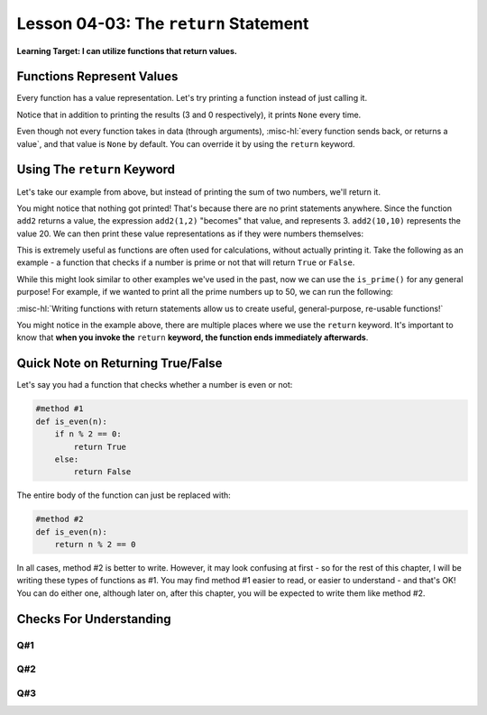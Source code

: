 .. qnum::
   :start: 1
   :prefix: u0403-

..  Copyright (C) 2016 Timothy Chen.  Permission is granted to copy, distribute
    and/or modify this document under the terms of the GNU Free Documentation
    License, Version 1.3 or any later version published by the Free Software
    Foundation; with the Invariant Sections being Contributor List, Lesson 00-01: 
    Introduction To The Course, no Front-Cover Texts, and no Back-Cover Texts.  
    A copy of the license is included in the section entitled "GNU Free 
    Documentation License".


Lesson 04-03: The ``return`` Statement
======================================

**Learning Target: I can utilize functions that return values.**

Functions Represent Values
--------------------------

Every function has a value representation.  Let's try printing a function instead of just calling it.

.. activecode:: 0403_ex_1
   :autorun:
   
   def add2(num1,num2):
       print(num1 + num2)
   
   print(add2(1,2))
   print(add2(0,0))
   print("Program ended")
   
Notice that in addition to printing the results (3 and 0 respectively), it prints ``None`` every time.

Even though not every function takes in data (through arguments), :misc-hl:`every function sends back, or returns a value`, and that value is ``None`` by default.  You can override it by using the ``return`` keyword.

Using The ``return`` Keyword
----------------------------

Let's take our example from above, but instead of printing the sum of two numbers, we'll return it.

.. activecode:: 0403_ex_2
   :autorun:
   
   def add2(num1,num2):
       return num1 + num2
   
   add2(1,2)
   add2(0,0)
   print("Program ended")

You might notice that nothing got printed!  That's because there are no print statements anywhere.  Since the function ``add2`` returns a value, the expression ``add2(1,2)`` "becomes" that value, and represents 3.  ``add2(10,10)`` represents the value 20.  We can then print these value representations as if they were numbers themselves:

.. activecode:: 0403_ex_3
   :autorun:
   
   def add2(num1,num2):
       return num1 + num2
      
   print(add2(1,2))
   print(add2(0,0))
   print(add2(10,10))
   print("Program ended")
   
This is extremely useful as functions are often used for calculations, without actually printing it.  Take the following as an example - a function that checks if a number is prime or not that will return ``True`` or ``False``.

.. activecode:: 0403_ex_4
   :autorun:
   
   def is_prime(n):
       if n == 1:
           return False
       if n == 2:
           return True
       if n % 2 == 0:
           return False
       for x in range(3, n//2, 2):
           if n % x == 0:
               return False
       return True
   
   print(is_prime(10))
   print(is_prime(11))

While this might look similar to other examples we've used in the past, now we can use the ``is_prime()`` for any general purpose!  For example, if we wanted to print all the prime numbers up to 50, we can run the following:

.. activecode:: 0403_ex_5
   :autorun:
   
   def is_prime(n):
       if n == 1:
           return False
       if n == 2:
           return True
       if n % 2 == 0:
           return False
       for x in range(3, n//2, 2):
           if n % x == 0:
               return False
       return True
   
   for num in range(1,51):
       if is_prime(num):
           print(num)
       #remember is_prime() represents a boolean, which is why we
       #  can use it in our if statement!
       
:misc-hl:`Writing functions with return statements allow us to create useful, general-purpose, re-usable functions!`

You might notice in the example above, there are multiple places where we use the ``return`` keyword.  It's important to know that **when you invoke the** ``return`` **keyword, the function ends immediately afterwards**.

Quick Note on Returning True/False
----------------------------------

Let's say you had a function that checks whether a number is even or not:

.. code-block:: python3
   
   #method #1
   def is_even(n):
       if n % 2 == 0:
           return True
       else:
           return False

The entire body of the function can just be replaced with:

.. code-block:: python3

   #method #2
   def is_even(n):
       return n % 2 == 0
   
In all cases, method #2 is better to write.  However, it may look confusing at first - so for the rest of this chapter, I will be writing these types of functions as #1.  You may find method #1 easier to read, or easier to understand - and that's OK!  You can do either one, although later on, after this chapter, you will be expected to write them like method #2.

Checks For Understanding
------------------------

.. code-block:: python3
   :linenos:
   
   def random_function(word):
       if word == "hello":
           return "world"
       else:
           return "hello"
       return "goodbye"

Q#1
~~~

.. mchoice:: 0403_cfu_1
   :correct: a
   :answer_a: "hello"
   :answer_b: "world"
   :answer_c: "goodbye"
   
   In the function above, what would be returned from calling random_function("world")?

Q#2
~~~

.. mchoice:: 0403_cfu_2
   :correct: a
   :answer_a: "hello"
   :answer_b: "world"
   :answer_c: "goodbye"
   :feedback_b: Remember, == is case sensitive!
   
   In the function above, what would be returned from calling random_function("HELLO")?

Q#3
~~~

.. fillintheblank:: 0403_cfu_3
   
   .. blank:: 0403_cfu_3_1
      :correct: ^ *6 *$
      :feedback1: (".*", "Remember: What does the return keyword do?")
      
      In the function above, which line of code is unreachable (will never get run)?